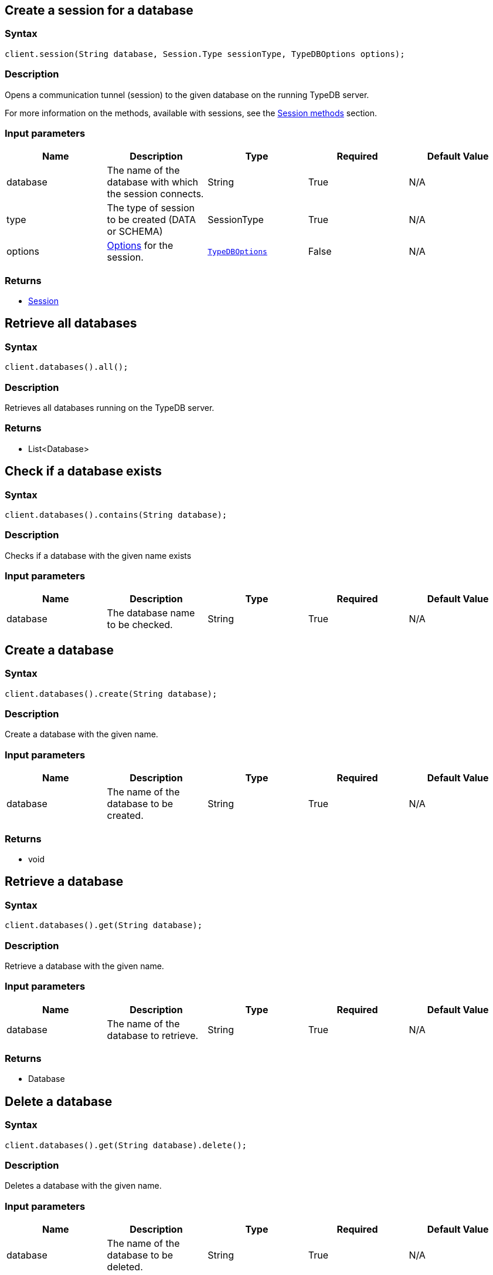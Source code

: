 [#_session_create]
== Create a session for a database

=== Syntax

[source,java]
----
client.session(String database, Session.Type sessionType, TypeDBOptions options);
----

=== Description

Opens a communication tunnel (session) to the given database on the running TypeDB server.

For more information on the methods, available with sessions, see the
xref:clients::java/java-api-ref.adoc#_session_methods[Session methods] section.

=== Input parameters

[options="header"]
|===
|Name |Description |Type |Required |Default Value
| database | The name of the database with which the session connects. | String | True | N/A
| type | The type of session to be created (DATA or SCHEMA) | SessionType | True | N/A

| options
| xref:clients::java/java-api-ref.adoc#_options[Options] for the session.
| xref:clients::java/java-api-ref.adoc#_options[`TypeDBOptions`]
| False
| N/A
|===

=== Returns

* xref:clients::java/java-api-ref.adoc#_session_methods[Session]

== Retrieve all databases

=== Syntax

[source,java]
----
client.databases().all();
----

=== Description

Retrieves all databases running on the TypeDB server.

=== Returns

* List<Database>

== Check if a database exists

=== Syntax

[source,java]
----
client.databases().contains(String database);
----

=== Description

Checks if a database with the given name exists

=== Input parameters

[options="header"]
|===
|Name |Description |Type |Required |Default Value
| database | The database name to be checked. | String | True | N/A
|===

== Create a database

=== Syntax

[source,java]
----
client.databases().create(String database);
----

=== Description

Create a database with the given name.

=== Input parameters

[options="header"]
|===
|Name |Description |Type |Required |Default Value
| database | The name of the database to be created. | String | True | N/A
|===

=== Returns

* void

== Retrieve a database

=== Syntax

[source,java]
----
client.databases().get(String database);
----

=== Description

Retrieve a database with the given name.

=== Input parameters

[options="header"]
|===
|Name |Description |Type |Required |Default Value
| database | The name of the database to retrieve. | String | True | N/A
|===

=== Returns

* Database

== Delete a database

=== Syntax

[source,java]
----
client.databases().get(String database).delete();
----

=== Description

Deletes a database with the given name.

=== Input parameters

[options="header"]
|===
|Name |Description |Type |Required |Default Value
| database | The name of the database to be deleted. | String | True | N/A
|===

=== Returns

* void

[#_users]
== Retrieve all users

=== Syntax

[source,java]
----
client.users().all();
----

=== Description

Retrieves all users running on the TypeDB server.

=== Returns

* List<user>

== Check if a user exists

=== Syntax

[source,java]
----
client.users().contains(String user);
----

=== Description

Checks if a user with the given name exists

=== Input parameters

[options="header"]
|===
|Name |Description |Type |Required |Default Value
| user | The user name to be checked. | String | True | N/A
|===

== Create a user

=== Syntax

[source,java]
----
client.users().create(String user);
----

=== Description

Create a user with the given name.

=== Input parameters

[options="header"]
|===
|Name |Description |Type |Required |Default Value
| user | The name of the user to be created. | String | True | N/A
|===

=== Returns

* void

== Retrieve a user

=== Syntax

[source,java]
----
client.users().get(String user);
----

=== Description

Retrieve a user with the given name.

=== Input parameters

[options="header"]
|===
|Name |Description |Type |Required |Default Value
| user | The name of the user to retrieve. | String | True | N/A
|===

=== Returns

* user

== Delete a user

=== Syntax

[source,java]
----
client.users().delete(String username);
----

=== Description

Deletes a user with the given name.

=== Input parameters

[options="header"]
|===
|Name |Description |Type |Required |Default Value
| user | The name of the user to be deleted. | String | True | N/A
|===

=== Returns

* void

[#_set_a_users_password]
== Set a user's password

=== Syntax

[source,java]
----
client.users().passwordSet(String username, String password);
----

=== Description

Deletes a user with the given name.

=== Input parameters

[options="header"]
|===
|Name |Description |Type |Required |Default Value
| user | The name of the user to update the password of. | String | True | N/A
| password | User's new password. | String | True | N/A
|===

=== Returns

* void

== Close a client

=== Syntax

[source,java]
----
client.close();
----

=== Description

Closes the client. Before instantiating a new client, the client that's currently open should first be closed.

=== Returns

* void

